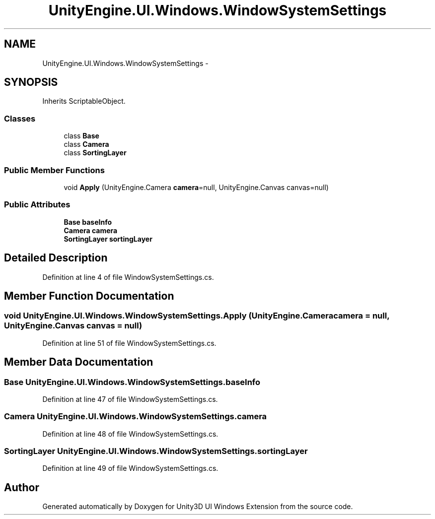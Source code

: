 .TH "UnityEngine.UI.Windows.WindowSystemSettings" 3 "Fri Apr 3 2015" "Version version 0.8a" "Unity3D UI Windows Extension" \" -*- nroff -*-
.ad l
.nh
.SH NAME
UnityEngine.UI.Windows.WindowSystemSettings \- 
.SH SYNOPSIS
.br
.PP
.PP
Inherits ScriptableObject\&.
.SS "Classes"

.in +1c
.ti -1c
.RI "class \fBBase\fP"
.br
.ti -1c
.RI "class \fBCamera\fP"
.br
.ti -1c
.RI "class \fBSortingLayer\fP"
.br
.in -1c
.SS "Public Member Functions"

.in +1c
.ti -1c
.RI "void \fBApply\fP (UnityEngine\&.Camera \fBcamera\fP=null, UnityEngine\&.Canvas canvas=null)"
.br
.in -1c
.SS "Public Attributes"

.in +1c
.ti -1c
.RI "\fBBase\fP \fBbaseInfo\fP"
.br
.ti -1c
.RI "\fBCamera\fP \fBcamera\fP"
.br
.ti -1c
.RI "\fBSortingLayer\fP \fBsortingLayer\fP"
.br
.in -1c
.SH "Detailed Description"
.PP 
Definition at line 4 of file WindowSystemSettings\&.cs\&.
.SH "Member Function Documentation"
.PP 
.SS "void UnityEngine\&.UI\&.Windows\&.WindowSystemSettings\&.Apply (UnityEngine\&.Camera camera = \fCnull\fP, UnityEngine\&.Canvas canvas = \fCnull\fP)"

.PP
Definition at line 51 of file WindowSystemSettings\&.cs\&.
.SH "Member Data Documentation"
.PP 
.SS "\fBBase\fP UnityEngine\&.UI\&.Windows\&.WindowSystemSettings\&.baseInfo"

.PP
Definition at line 47 of file WindowSystemSettings\&.cs\&.
.SS "\fBCamera\fP UnityEngine\&.UI\&.Windows\&.WindowSystemSettings\&.camera"

.PP
Definition at line 48 of file WindowSystemSettings\&.cs\&.
.SS "\fBSortingLayer\fP UnityEngine\&.UI\&.Windows\&.WindowSystemSettings\&.sortingLayer"

.PP
Definition at line 49 of file WindowSystemSettings\&.cs\&.

.SH "Author"
.PP 
Generated automatically by Doxygen for Unity3D UI Windows Extension from the source code\&.
